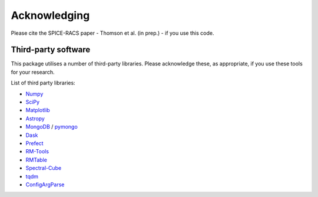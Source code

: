 Acknowledging
---------------

Please cite the SPICE-RACS paper - Thomson et al. (in prep.) - if you use this code.

Third-party software
^^^^^^^^^^^^^^^^^^^^
This package utilises a number of third-party libraries. Please acknowledge these, as appropriate, if you use these tools for your research.

List of third party libraries:

* `Numpy <https://numpy.org/>`_
* `SciPy <https://www.scipy.org/>`_
* `Matplotlib <https://matplotlib.org/>`_
* `Astropy <https://www.astropy.org/>`_
* `MongoDB <https://www.mongodb.com/>`_ / `pymongo <https://api.mongodb.com/python/current/>`_ 
* `Dask <https://dask.org/>`_
* `Prefect <https://www.prefect.io/>`_
* `RM-Tools <https://github.com/CIRADA-Tools/RM>`_
* `RMTable <https://github.com/Cameron-Van-Eck/RMTable>`_
* `Spectral-Cube <https://spectral-cube.readthedocs.io/>`_
* `tqdm <https://tqdm.github.io/>`_ 
* `ConfigArgParse <https://github.com/bw2/ConfigArgParse>`_ 